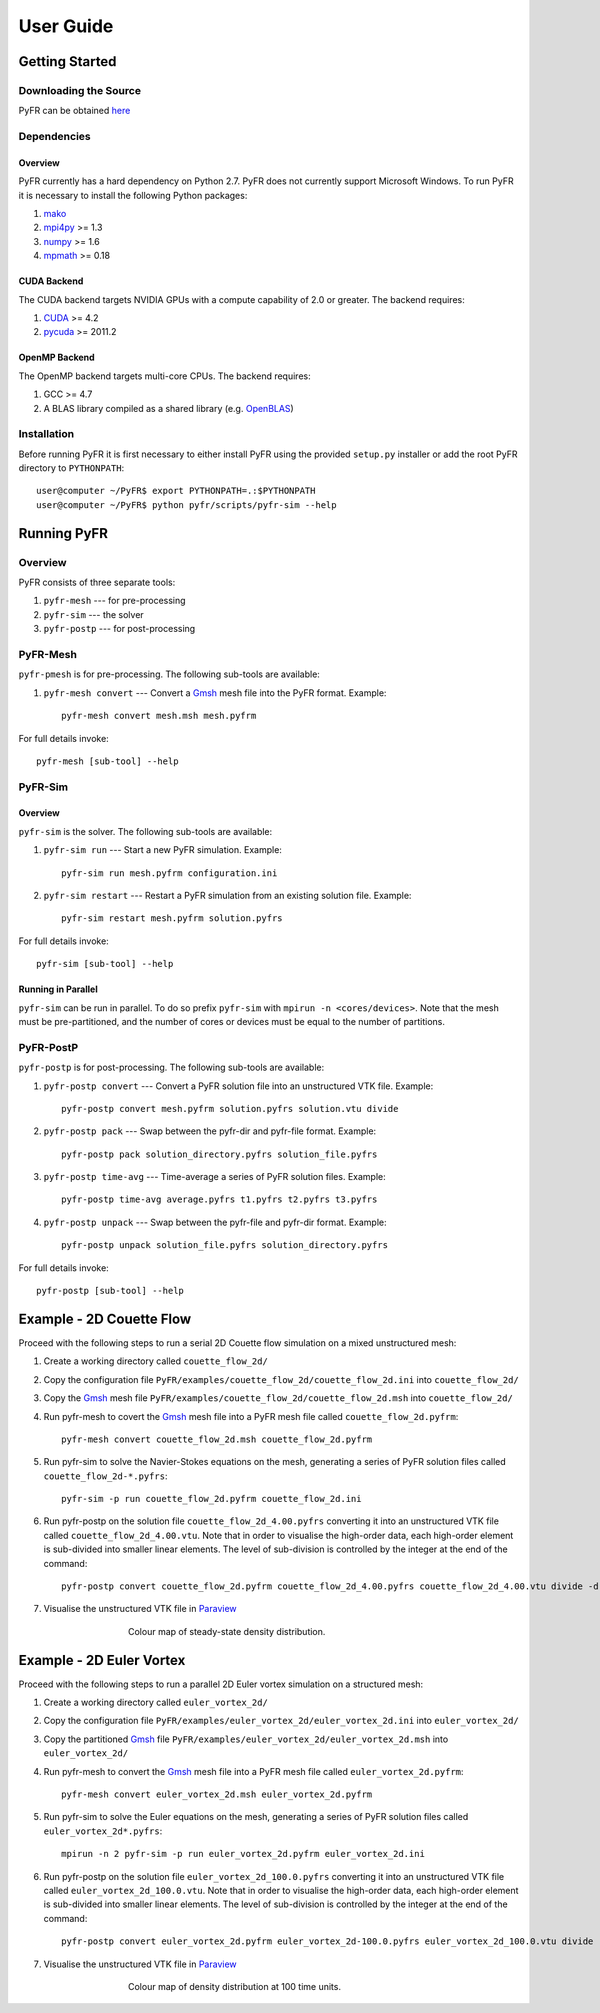 **********
User Guide
**********

Getting Started
===============

Downloading the Source
----------------------

PyFR can be obtained `here <http://www.pyfr.org/download.php>`_

Dependencies
------------

Overview
^^^^^^^^

PyFR currently has a hard dependency on Python 2.7.  PyFR does not currently support Microsoft Windows. To run PyFR it is necessary to install the following Python packages:

1. `mako <http://www.makotemplates.org/>`_
2. `mpi4py <http://mpi4py.scipy.org/>`_ >= 1.3
3. `numpy <http://www.numpy.org/>`_ >= 1.6
4. `mpmath <http://code.google.com/p/mpmath/>`_ >= 0.18

CUDA Backend
^^^^^^^^^^^^

The CUDA backend targets NVIDIA GPUs with a compute capability of 2.0 or
greater. The backend requires:

1. `CUDA <https://developer.nvidia.com/cuda-downloads>`_ >= 4.2
2. `pycuda <http://mathema.tician.de/software/pycuda/>`_ >= 2011.2

OpenMP Backend
^^^^^^^^^^^^^^
The OpenMP backend targets multi-core CPUs. The backend requires:

1. GCC >= 4.7
2. A BLAS library compiled as a shared library (e.g. `OpenBLAS <http://www.openblas.net/>`_)

Installation
------------

Before running PyFR it is first necessary to either install PyFR using the provided ``setup.py`` installer or add the root PyFR directory to
``PYTHONPATH``::

  user@computer ~/PyFR$ export PYTHONPATH=.:$PYTHONPATH
  user@computer ~/PyFR$ python pyfr/scripts/pyfr-sim --help

Running PyFR
============

Overview
--------

PyFR consists of three separate tools:

1. ``pyfr-mesh`` --- for pre-processing
2. ``pyfr-sim`` --- the solver
3. ``pyfr-postp`` --- for post-processing

PyFR-Mesh
---------

``pyfr-pmesh`` is for pre-processing. The following sub-tools are available:

1. ``pyfr-mesh convert`` --- Convert a `Gmsh <http:http://geuz.org/gmsh/>`_ mesh file into the PyFR format. Example::

        pyfr-mesh convert mesh.msh mesh.pyfrm

For full details invoke:: 

    pyfr-mesh [sub-tool] --help
        
PyFR-Sim
--------

Overview
^^^^^^^^

``pyfr-sim`` is the solver. The following sub-tools are available:

1. ``pyfr-sim run`` --- Start a new PyFR simulation. Example::

        pyfr-sim run mesh.pyfrm configuration.ini
    
2. ``pyfr-sim restart`` --- Restart a PyFR simulation from an existing solution file. Example::

        pyfr-sim restart mesh.pyfrm solution.pyfrs

For full details invoke:: 

    pyfr-sim [sub-tool] --help        
        
Running in Parallel
^^^^^^^^^^^^^^^^^^^

``pyfr-sim`` can be run in parallel. To do so prefix ``pyfr-sim`` with ``mpirun -n <cores/devices>``. Note that the mesh must be pre-partitioned, and the number of cores or devices must be equal to the number of partitions.

PyFR-PostP
----------

``pyfr-postp`` is for post-processing. The following sub-tools are available:

1. ``pyfr-postp convert`` --- Convert a PyFR solution file into an unstructured VTK file. Example::

        pyfr-postp convert mesh.pyfrm solution.pyfrs solution.vtu divide
        
2. ``pyfr-postp pack`` --- Swap between the pyfr-dir and pyfr-file format. Example::

        pyfr-postp pack solution_directory.pyfrs solution_file.pyfrs
        
3. ``pyfr-postp time-avg`` --- Time-average a series of PyFR solution files. Example::

        pyfr-postp time-avg average.pyfrs t1.pyfrs t2.pyfrs t3.pyfrs
        
4. ``pyfr-postp unpack`` --- Swap between the pyfr-file and pyfr-dir format. Example::

        pyfr-postp unpack solution_file.pyfrs solution_directory.pyfrs

For full details invoke:: 

    pyfr-postp [sub-tool] --help        
        
Example - 2D Couette Flow
=========================

Proceed with the following steps to run a serial 2D Couette flow simulation on a mixed unstructured mesh:

1. Create a working directory called ``couette_flow_2d/``

2. Copy the configuration file ``PyFR/examples/couette_flow_2d/couette_flow_2d.ini`` into ``couette_flow_2d/``

3. Copy the `Gmsh <http:http://geuz.org/gmsh/>`_ mesh file ``PyFR/examples/couette_flow_2d/couette_flow_2d.msh`` into ``couette_flow_2d/``

4. Run pyfr-mesh to covert the `Gmsh <http:http://geuz.org/gmsh/>`_ mesh file into a PyFR mesh file called ``couette_flow_2d.pyfrm``::

    pyfr-mesh convert couette_flow_2d.msh couette_flow_2d.pyfrm

5. Run pyfr-sim to solve the Navier-Stokes equations on the mesh, generating a series of PyFR solution files called ``couette_flow_2d-*.pyfrs``::

    pyfr-sim -p run couette_flow_2d.pyfrm couette_flow_2d.ini

6. Run pyfr-postp on the solution file ``couette_flow_2d_4.00.pyfrs`` converting it into an unstructured VTK file called ``couette_flow_2d_4.00.vtu``. Note that in order to visualise the high-order data, each high-order element is sub-divided into smaller linear elements. The level of sub-division is controlled by the integer at the end of the command::

    pyfr-postp convert couette_flow_2d.pyfrm couette_flow_2d_4.00.pyfrs couette_flow_2d_4.00.vtu divide -d 4

7. Visualise the unstructured VTK file in `Paraview <http://www.paraview.org/>`_

.. figure:: ../fig/couette_flow_2d/couette_flow_2d.png
   :width: 450px
   :figwidth: 450px
   :alt: couette flow
   :align: center

   Colour map of steady-state density distribution.

Example - 2D Euler Vortex
=========================

Proceed with the following steps to run a parallel 2D Euler vortex simulation on a structured mesh:

1. Create a working directory called ``euler_vortex_2d/``

2. Copy the configuration file ``PyFR/examples/euler_vortex_2d/euler_vortex_2d.ini`` into ``euler_vortex_2d/``

3. Copy the partitioned `Gmsh <http:http://geuz.org/gmsh/>`_ file ``PyFR/examples/euler_vortex_2d/euler_vortex_2d.msh`` into ``euler_vortex_2d/``

4. Run pyfr-mesh to convert the `Gmsh <http:http://geuz.org/gmsh/>`_ mesh file into a PyFR mesh file called ``euler_vortex_2d.pyfrm``::

    pyfr-mesh convert euler_vortex_2d.msh euler_vortex_2d.pyfrm

5. Run pyfr-sim to solve the Euler equations on the mesh, generating a series of PyFR solution files called ``euler_vortex_2d*.pyfrs``::

    mpirun -n 2 pyfr-sim -p run euler_vortex_2d.pyfrm euler_vortex_2d.ini

6. Run pyfr-postp on the solution file ``euler_vortex_2d_100.0.pyfrs`` converting it into an unstructured VTK file called ``euler_vortex_2d_100.0.vtu``. Note that in order to visualise the high-order data, each high-order element is sub-divided into smaller linear elements. The level of sub-division is controlled by the integer at the end of the command::

    pyfr-postp convert euler_vortex_2d.pyfrm euler_vortex_2d-100.0.pyfrs euler_vortex_2d_100.0.vtu divide -d 4

7. Visualise the unstructured VTK file in `Paraview <http://www.paraview.org/>`_

.. figure:: ../fig/euler_vortex_2d/euler_vortex_2d.png
   :width: 450px
   :figwidth: 450px
   :alt: euler vortex
   :align: center

   Colour map of density distribution at 100 time units.

